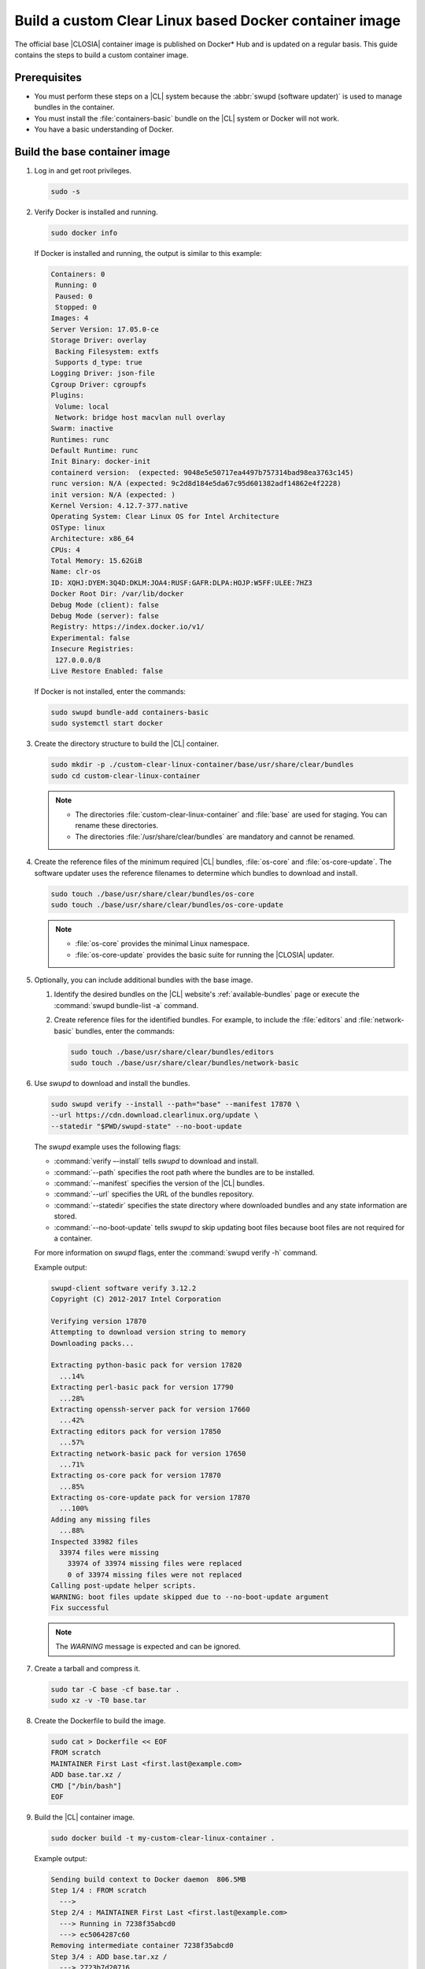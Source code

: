 .. _custom-clear-container:

Build a custom Clear Linux based Docker container image
#######################################################

The official base |CLOSIA| container image is published on Docker\* Hub and is
updated on a regular basis. This guide contains the steps to build a custom
container image.

Prerequisites
*************

* You must perform these steps on a |CL| system because the
  :abbr:`swupd (software updater)` is used to manage bundles in the
  container.
* You must install the :file:`containers-basic` bundle on the |CL| system
  or Docker will not work.
* You have a basic understanding of Docker.

Build the base container image
******************************

#. Log in and get root privileges.

   .. code-block:: bash

      sudo -s

#. Verify Docker is installed and running.

   .. code-block:: bash

      sudo docker info

   If Docker is installed and running, the output is similar to
   this example:

   .. code-block:: console

      Containers: 0
       Running: 0
       Paused: 0
       Stopped: 0
      Images: 4
      Server Version: 17.05.0-ce
      Storage Driver: overlay
       Backing Filesystem: extfs
       Supports d_type: true
      Logging Driver: json-file
      Cgroup Driver: cgroupfs
      Plugins:
       Volume: local
       Network: bridge host macvlan null overlay
      Swarm: inactive
      Runtimes: runc
      Default Runtime: runc
      Init Binary: docker-init
      containerd version:  (expected: 9048e5e50717ea4497b757314bad98ea3763c145)
      runc version: N/A (expected: 9c2d8d184e5da67c95d601382adf14862e4f2228)
      init version: N/A (expected: )
      Kernel Version: 4.12.7-377.native
      Operating System: Clear Linux OS for Intel Architecture
      OSType: linux
      Architecture: x86_64
      CPUs: 4
      Total Memory: 15.62GiB
      Name: clr-os
      ID: XQHJ:DYEM:3Q4D:DKLM:JOA4:RUSF:GAFR:DLPA:HOJP:W5FF:ULEE:7HZ3
      Docker Root Dir: /var/lib/docker
      Debug Mode (client): false
      Debug Mode (server): false
      Registry: https://index.docker.io/v1/
      Experimental: false
      Insecure Registries:
       127.0.0.0/8
      Live Restore Enabled: false

   If Docker is not installed, enter the commands:

   .. code-block:: bash

      sudo swupd bundle-add containers-basic
      sudo systemctl start docker

#. Create the directory structure to build the |CL| container.

   .. code-block:: bash

      sudo mkdir -p ./custom-clear-linux-container/base/usr/share/clear/bundles
      sudo cd custom-clear-linux-container

   .. note::

      * The directories :file:`custom-clear-linux-container` and
        :file:`base` are used for staging. You can rename these directories.

      * The directories :file:`/usr/share/clear/bundles` are mandatory and
        cannot be renamed.

#.  Create the reference files of the minimum required |CL| bundles,
    :file:`os-core` and :file:`os-core-update`. The software updater
    uses the reference filenames to determine which bundles to download and
    install.


    ..  code-block:: bash

        sudo touch ./base/usr/share/clear/bundles/os-core
        sudo touch ./base/usr/share/clear/bundles/os-core-update

    ..  note::

        * :file:`os-core` provides the minimal Linux namespace.
        * :file:`os-core-update` provides the basic suite for running the |CLOSIA|
          updater.

#. Optionally, you can include additional bundles with the base image.

   #. Identify the desired bundles on the |CL| website's
      :ref:`available-bundles` page or execute the
      :command:`swupd bundle-list -a` command.

   #. Create reference files for the identified bundles. For example,
      to include the :file:`editors` and :file:`network-basic` bundles,
      enter the commands:

      .. code-block:: bash

         sudo touch ./base/usr/share/clear/bundles/editors
         sudo touch ./base/usr/share/clear/bundles/network-basic

#. Use `swupd` to download and install the bundles.

   .. code-block:: bash

      sudo swupd verify --install --path="base" --manifest 17870 \
      --url https://cdn.download.clearlinux.org/update \
      --statedir "$PWD/swupd-state" --no-boot-update


   The `swupd` example uses the following flags:

   * :command:`verify –-install` tells `swupd` to download and install.
   * :command:`--path` specifies the root path where the bundles are to be
     installed.
   * :command:`--manifest` specifies the version of the |CL| bundles.
   * :command:`--url` specifies the URL of the bundles repository.
   * :command:`--statedir` specifies the state directory where downloaded bundles
     and any state information are stored.
   * :command:`--no-boot-update` tells `swupd` to skip updating boot files because
     boot files are not required for a container.

   For more information on `swupd` flags, enter the :command:`swupd verify -h`
   command.

   Example output:

   .. code-block:: console

      swupd-client software verify 3.12.2
      Copyright (C) 2012-2017 Intel Corporation

      Verifying version 17870
      Attempting to download version string to memory
      Downloading packs...

      Extracting python-basic pack for version 17820
        ...14%
      Extracting perl-basic pack for version 17790
        ...28%
      Extracting openssh-server pack for version 17660
        ...42%
      Extracting editors pack for version 17850
        ...57%
      Extracting network-basic pack for version 17650
        ...71%
      Extracting os-core pack for version 17870
        ...85%
      Extracting os-core-update pack for version 17870
        ...100%
      Adding any missing files
        ...88%
      Inspected 33982 files
        33974 files were missing
          33974 of 33974 missing files were replaced
          0 of 33974 missing files were not replaced
      Calling post-update helper scripts.
      WARNING: boot files update skipped due to --no-boot-update argument
      Fix successful

   .. note::

      The `WARNING` message is expected and can be ignored.

#. Create a tarball and compress it.

   .. code-block:: bash

      sudo tar -C base -cf base.tar .
      sudo xz -v -T0 base.tar

#. Create the Dockerfile to build the image.

   .. code-block:: bash

      sudo cat > Dockerfile << EOF
      FROM scratch
      MAINTAINER First Last <first.last@example.com>
      ADD base.tar.xz /
      CMD ["/bin/bash"]
      EOF

#. Build the |CL| container image.

   .. code-block:: bash

      sudo docker build -t my-custom-clear-linux-container .

   Example output:

   .. code-block:: console

      Sending build context to Docker daemon  806.5MB
      Step 1/4 : FROM scratch
        --->
      Step 2/4 : MAINTAINER First Last <first.last@example.com>
        ---> Running in 7238f35abcd0
        ---> ec5064287c60
      Removing intermediate container 7238f35abcd0
      Step 3/4 : ADD base.tar.xz /
        ---> 2723b7d20716
      Removing intermediate container 16e3ed0df8da
      Step 4/4 : CMD /bin/bash
        ---> Running in efa893350647
        ---> 5414c3a12993
      Removing intermediate container efa893350647
      Successfully built 5414c3a12993
      Successfully tagged my-custom-clear-linux-container:latest

#. List the newly created |CL| container image.

   .. code-block:: bash

      sudo docker images

   Example output:

   .. code-block:: console

      REPOSITORY                        TAG                 IMAGE ID            CREATED              SIZE
      my-custom-clear-linux-container   latest              5414c3a12993        About a minute ago   616MB

#. Launch the built |CL| container.

   .. code-block:: bash

      sudo docker run -it my-custom-clear-linux-container

Manage bundles in a container
*****************************

You can add and remove bundles from a |CL| container using the
:command:`RUN swupd` command in the Dockerfile.

Add a bundle
============

This example Dockerfile adds the :file:`pxe-server` bundle to an existing |CL|
Docker image:

.. code-block:: bash

   sudo cat > Dockerfile << EOF
   FROM my-customer-clear-linux-container
   MAINTAINER First Last <first.last@example.com>
   RUN swupd bundle-add pxe-server
   CMD ["/bin/bash/bash"]
   EOF

Example output:

.. code-block:: console

   sudo docker build -t my-clearlinux-with-pxe-server-bundle .

   Sending build context to Docker daemon  806.5MB
   Step 1/4 : FROM my-custom-clear-linux-container
    ---> 5414c3a12993
   Step 2/4 : MAINTAINER First Last <first.last@example.com>
    ---> Running in 19b4411cf4bd
    ---> 08d400baffde
   Removing intermediate container 19b4411cf4bd
   Step 3/4 : RUN swupd bundle-add pxe-server
    ---> Running in 3e634d6e0792
   swupd-client bundle adder 3.12.2
      Copyright (C) 2012-2017 Intel Corporation

   Attempting to download version string to memory
   Downloading packs...

   Extracting pxe-server pack for version 17820
   .
   Installing bundle(s) files...
   ..............................................................................
   ..............................................................................
   ..............................................................................
   ..............................................................................
   ..............................................................................
   ..............................................................................
   Calling post-update helper scripts.
   WARNING: systemctl not operable, unable to run systemd update triggers
   Bundle(s) installation done.
    ---> 8ead5f2c0c33
   Removing intermediate container 3e634d6e0792
   Step 4/4 : CMD /bin/bash
    ---> Running in 0ceae320279b
    ---> dcd9adb40611
   Removing intermediate container 0ceae320279b
   Successfully built dcd9adb40611
   Successfully tagged my-clearlinux-with-pxe-server-bundle:latest

.. note::

   The `WARNING` message can be ignored because systemd does not run inside
   a container.

Remove a bundle
===============

This example Dockerfile removes the :file:`pxe-server` bundle from an existing
|CL| Docker image:

.. code-block:: bash

   sudo cat > Dockerfile << EOF
   FROM my-clearlinux-with-pxe-server-bundle
   MAINTAINER First Last <first.last@example.com>
   RUN swupd bundle-remove pxe-server
   CMD ["/bin/bash/bash"]
   EOF

Example output:

.. code-block:: console

   sudo docker build -t my-clearlinux-remove-pxe-server-bundle .

   Sending build context to Docker daemon  806.5MB
   Step 1/4 : FROM my-clearlinux-with-pxe-server-bundle
    ---> dcd9adb40611
   Step 2/4 : MAINTAINER First Last <first.last@example.com>
    ---> Running in 71b60f15003e
    ---> 742192751c1a
   Removing intermediate container 71b60f15003e
   Step 3/4 : RUN swupd bundle-remove pxe-server
    ---> Running in ad28a3390ecc
   swupd-client bundle remover 3.12.2
      Copyright (C) 2012-2017 Intel Corporation

   Removing bundle: pxe-server
   Deleting bundle files...
   Total deleted files: 92
   Untracking bundle from system...
   Success: Bundle removed
   1 bundle(s) were removed successfully
    ---> d6ee7903e14d
   Removing intermediate container ad28a3390ecc
   Step 4/4 : CMD /bin/bash
    ---> Running in 7694989e97de
    ---> ec23189ef954
   Removing intermediate container 7694989e97de
   Successfully built ec23189ef954
   Successfully tagged my-clearlinux-remove-pxe-server-bundle:latest

For more details, refer to:

* :ref:`cc-getting-started`
* :ref:`architecture-overview`
